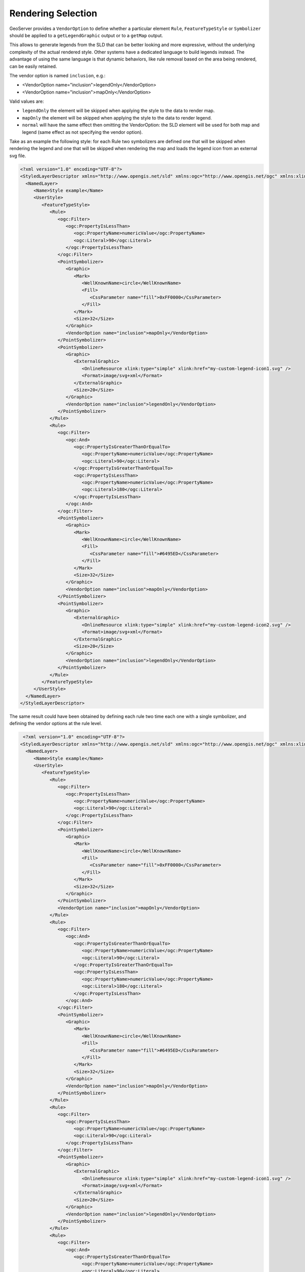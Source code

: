 .. _rendering_selection:

Rendering Selection
====================

GeoServer provides a ``VendorOption`` to define whether a particular element ``Rule``, ``FeatureTypeStyle`` or ``Symbolizer`` should be applied to a ``getLegendGraphic`` output or to a ``getMap`` output.

This allows to generate legends from the SLD that can be better looking and more expressive, without the underlying complexity of the actual rendered style. Other systems have a dedicated language to build legends instead. The advantage of using the same language is that dynamic behaviors, like rule removal based on the area being rendered, can be easily retained.

The vendor option is named ``inclusion``, e.g.:

* <VendorOption name="inclusion">legendOnly</VendorOption>

* <VendorOption name="inclusion">mapOnly</VendorOption>

Valid values are:

* ``legendOnly`` the element will be skipped when applying the style to the data to render map.
* ``mapOnly`` the element will be skipped when applying the style to the data to render legend.
* ``normal`` will have the same effect then omitting the VendorOption: the SLD element will be used for both map and legend (same effect as not specifying the vendor option).


Take as an example the following style: for each Rule two symbolizers are defined one that will be skipped when rendering the legend and one that will be skipped when rendering the map and loads the legend icon from an external svg file. 

.. code-block:: xml
 
 <?xml version="1.0" encoding="UTF-8"?>
 <StyledLayerDescriptor xmlns="http://www.opengis.net/sld" xmlns:ogc="http://www.opengis.net/ogc" xmlns:xlink="http://www.w3.org/1999/xlink" xmlns:xsi="http://www.w3.org/2001/XMLSchema-instance" version="1.0.0" xsi:schemaLocation="http://www.opengis.net/sld http://schemas.opengis.net/sld/1.0.0/StyledLayerDescriptor.xsd">
   <NamedLayer>
      <Name>Style example</Name>
      <UserStyle>
         <FeatureTypeStyle>
            <Rule>
               <ogc:Filter>
                  <ogc:PropertyIsLessThan>
                     <ogc:PropertyName>numericValue</ogc:PropertyName>
                     <ogc:Literal>90</ogc:Literal>
                  </ogc:PropertyIsLessThan>
               </ogc:Filter>
               <PointSymbolizer>
                  <Graphic>
                     <Mark>
                        <WellKnownName>circle</WellKnownName>
                        <Fill>
                           <CssParameter name="fill">0xFF0000</CssParameter>
                        </Fill>
                     </Mark>
                     <Size>32</Size>
                  </Graphic>
                  <VendorOption name="inclusion">mapOnly</VendorOption>
               </PointSymbolizer>
               <PointSymbolizer>
                  <Graphic>
                     <ExternalGraphic>
                        <OnlineResource xlink:type="simple" xlink:href="my-custom-legend-icon1.svg" />
                        <Format>image/svg+xml</Format>
                     </ExternalGraphic>
                     <Size>20</Size>
                  </Graphic>
                  <VendorOption name="inclusion">legendOnly</VendorOption>
               </PointSymbolizer>
            </Rule>
            <Rule>
               <ogc:Filter>
                  <ogc:And>
                     <ogc:PropertyIsGreaterThanOrEqualTo>
                        <ogc:PropertyName>numericValue</ogc:PropertyName>
                        <ogc:Literal>90</ogc:Literal>
                     </ogc:PropertyIsGreaterThanOrEqualTo>
                     <ogc:PropertyIsLessThan>
                        <ogc:PropertyName>numericValue</ogc:PropertyName>
                        <ogc:Literal>180</ogc:Literal>
                     </ogc:PropertyIsLessThan>
                  </ogc:And>
               </ogc:Filter>
               <PointSymbolizer>
                  <Graphic>
                     <Mark>
                        <WellKnownName>circle</WellKnownName>
                        <Fill>
                           <CssParameter name="fill">#6495ED</CssParameter>
                        </Fill>
                     </Mark>
                     <Size>32</Size>
                  </Graphic>
                  <VendorOption name="inclusion">mapOnly</VendorOption>
               </PointSymbolizer>
               <PointSymbolizer>
                  <Graphic>
                     <ExternalGraphic>
                        <OnlineResource xlink:type="simple" xlink:href="my-custom-legend-icon2.svg" />
                        <Format>image/svg+xml</Format>
                     </ExternalGraphic>
                     <Size>20</Size>
                  </Graphic>
                  <VendorOption name="inclusion">legendOnly</VendorOption>
               </PointSymbolizer>
            </Rule>
         </FeatureTypeStyle>
      </UserStyle>
   </NamedLayer>
 </StyledLayerDescriptor>


The same result could have been obtained by defining each rule two time each one with a single symbolizer, and defining the vendor options at the rule level.

.. code-block:: xml
  
  <?xml version="1.0" encoding="UTF-8"?>
 <StyledLayerDescriptor xmlns="http://www.opengis.net/sld" xmlns:ogc="http://www.opengis.net/ogc" xmlns:xlink="http://www.w3.org/1999/xlink" xmlns:xsi="http://www.w3.org/2001/XMLSchema-instance" version="1.0.0" xsi:schemaLocation="http://www.opengis.net/sld http://schemas.opengis.net/sld/1.0.0/StyledLayerDescriptor.xsd">
   <NamedLayer>
      <Name>Style example</Name>
      <UserStyle>
         <FeatureTypeStyle>
            <Rule>
               <ogc:Filter>
                  <ogc:PropertyIsLessThan>
                     <ogc:PropertyName>numericValue</ogc:PropertyName>
                     <ogc:Literal>90</ogc:Literal>
                  </ogc:PropertyIsLessThan>
               </ogc:Filter>
               <PointSymbolizer>
                  <Graphic>
                     <Mark>
                        <WellKnownName>circle</WellKnownName>
                        <Fill>
                           <CssParameter name="fill">0xFF0000</CssParameter>
                        </Fill>
                     </Mark>
                     <Size>32</Size>
                  </Graphic>
               </PointSymbolizer>
               <VendorOption name="inclusion">mapOnly</VendorOption>
            </Rule>
            <Rule>
               <ogc:Filter>
                  <ogc:And>
                     <ogc:PropertyIsGreaterThanOrEqualTo>
                        <ogc:PropertyName>numericValue</ogc:PropertyName>
                        <ogc:Literal>90</ogc:Literal>
                     </ogc:PropertyIsGreaterThanOrEqualTo>
                     <ogc:PropertyIsLessThan>
                        <ogc:PropertyName>numericValue</ogc:PropertyName>
                        <ogc:Literal>180</ogc:Literal>
                     </ogc:PropertyIsLessThan>
                  </ogc:And>
               </ogc:Filter>
               <PointSymbolizer>
                  <Graphic>
                     <Mark>
                        <WellKnownName>circle</WellKnownName>
                        <Fill>
                           <CssParameter name="fill">#6495ED</CssParameter>
                        </Fill>
                     </Mark>
                     <Size>32</Size>
                  </Graphic>
                  <VendorOption name="inclusion">mapOnly</VendorOption>
               </PointSymbolizer>
            </Rule>
            <Rule>
               <ogc:Filter>
                  <ogc:PropertyIsLessThan>
                     <ogc:PropertyName>numericValue</ogc:PropertyName>
                     <ogc:Literal>90</ogc:Literal>
                  </ogc:PropertyIsLessThan>
               </ogc:Filter>
               <PointSymbolizer>
                  <Graphic>
                     <ExternalGraphic>
                        <OnlineResource xlink:type="simple" xlink:href="my-custom-legend-icon1.svg" />
                        <Format>image/svg+xml</Format>
                     </ExternalGraphic>
                     <Size>20</Size>
                  </Graphic>
                  <VendorOption name="inclusion">legendOnly</VendorOption>
               </PointSymbolizer>
            </Rule>
            <Rule>
               <ogc:Filter>
                  <ogc:And>
                     <ogc:PropertyIsGreaterThanOrEqualTo>
                        <ogc:PropertyName>numericValue</ogc:PropertyName>
                        <ogc:Literal>90</ogc:Literal>
                     </ogc:PropertyIsGreaterThanOrEqualTo>
                     <ogc:PropertyIsLessThan>
                        <ogc:PropertyName>numericValue</ogc:PropertyName>
                        <ogc:Literal>180</ogc:Literal>
                     </ogc:PropertyIsLessThan>
                  </ogc:And>
               </ogc:Filter>
               <PointSymbolizer>
                  <Graphic>
                     <ExternalGraphic>
                        <OnlineResource xlink:type="simple" xlink:href="my-custom-legend-icon2.svg" />
                        <Format>image/svg+xml</Format>
                     </ExternalGraphic>
                     <Size>20</Size>
                  </Graphic>
                  <VendorOption name="inclusion">legendOnly</VendorOption>
               </PointSymbolizer>
            </Rule>
         </FeatureTypeStyle>
      </UserStyle>
   </NamedLayer>
 </StyledLayerDescriptor>



A third way to obtain the same result could be to define vendor options at the FeatureTypeStyle level.

.. code-block:: xml
  
   <?xml version="1.0" encoding="UTF-8"?>
 <StyledLayerDescriptor xmlns="http://www.opengis.net/sld" xmlns:ogc="http://www.opengis.net/ogc" xmlns:xlink="http://www.w3.org/1999/xlink" xmlns:xsi="http://www.w3.org/2001/XMLSchema-instance" version="1.0.0" xsi:schemaLocation="http://www.opengis.net/sld http://schemas.opengis.net/sld/1.0.0/StyledLayerDescriptor.xsd">
   <NamedLayer>
      <Name>Style example</Name>
      <UserStyle>
      <FeatureTypeStyle>
            <Rule>
               <ogc:Filter>
                  <ogc:PropertyIsLessThan>
                     <ogc:PropertyName>numericValue</ogc:PropertyName>
                     <ogc:Literal>90</ogc:Literal>
                  </ogc:PropertyIsLessThan>
               </ogc:Filter>
               <PointSymbolizer>
                  <Graphic>
                     <Mark>
                        <WellKnownName>circle</WellKnownName>
                        <Fill>
                           <CssParameter name="fill">0xFF0000</CssParameter>
                        </Fill>
                     </Mark>
                     <Size>32</Size>
                  </Graphic>
               </PointSymbolizer>
            </Rule>
            <Rule>
               <ogc:Filter>
                  <ogc:And>
                     <ogc:PropertyIsGreaterThanOrEqualTo>
                        <ogc:PropertyName>numericValue</ogc:PropertyName>
                        <ogc:Literal>90</ogc:Literal>
                     </ogc:PropertyIsGreaterThanOrEqualTo>
                     <ogc:PropertyIsLessThan>
                        <ogc:PropertyName>numericValue</ogc:PropertyName>
                        <ogc:Literal>180</ogc:Literal>
                     </ogc:PropertyIsLessThan>
                  </ogc:And>
               </ogc:Filter>
               <PointSymbolizer>
                  <Graphic>
                     <Mark>
                        <WellKnownName>circle</WellKnownName>
                        <Fill>
                           <CssParameter name="fill">#6495ED</CssParameter>
                        </Fill>
                     </Mark>
                     <Size>32</Size>
                  </Graphic>
               </PointSymbolizer>
            </Rule>
            <VendorOption name="inclusion">mapOnly</VendorOption>
         </FeatureTypeStyle>
         <FeatureTypeStyle>
            <Rule>
               <ogc:Filter>
                  <ogc:PropertyIsLessThan>
                     <ogc:PropertyName>numericValue</ogc:PropertyName>
                     <ogc:Literal>90</ogc:Literal>
                  </ogc:PropertyIsLessThan>
               </ogc:Filter>
               <PointSymbolizer>
                  <Graphic>
                     <ExternalGraphic>
                        <OnlineResource xlink:type="simple" xlink:href="my-custom-legend-icon1.svg" />
                        <Format>image/svg+xml</Format>
                     </ExternalGraphic>
                     <Size>20</Size>
                  </Graphic>
               </PointSymbolizer>
            </Rule>
            <Rule>
               <ogc:Filter>
                  <ogc:And>
                     <ogc:PropertyIsGreaterThanOrEqualTo>
                        <ogc:PropertyName>numericValue</ogc:PropertyName>
                        <ogc:Literal>90</ogc:Literal>
                     </ogc:PropertyIsGreaterThanOrEqualTo>
                     <ogc:PropertyIsLessThan>
                        <ogc:PropertyName>numericValue</ogc:PropertyName>
                        <ogc:Literal>180</ogc:Literal>
                     </ogc:PropertyIsLessThan>
                  </ogc:And>
               </ogc:Filter>
               <PointSymbolizer>
                  <Graphic>
                     <ExternalGraphic>
                        <OnlineResource xlink:type="simple" xlink:href="my-custom-legend-icon2.svg" />
                        <Format>image/svg+xml</Format>
                     </ExternalGraphic>
                     <Size>20</Size>
                  </Graphic>
               </PointSymbolizer>
            </Rule>
            <VendorOption name="inclusion">legendOnly</VendorOption>
         </FeatureTypeStyle>
      </UserStyle>
   </NamedLayer>
 </StyledLayerDescriptor>
